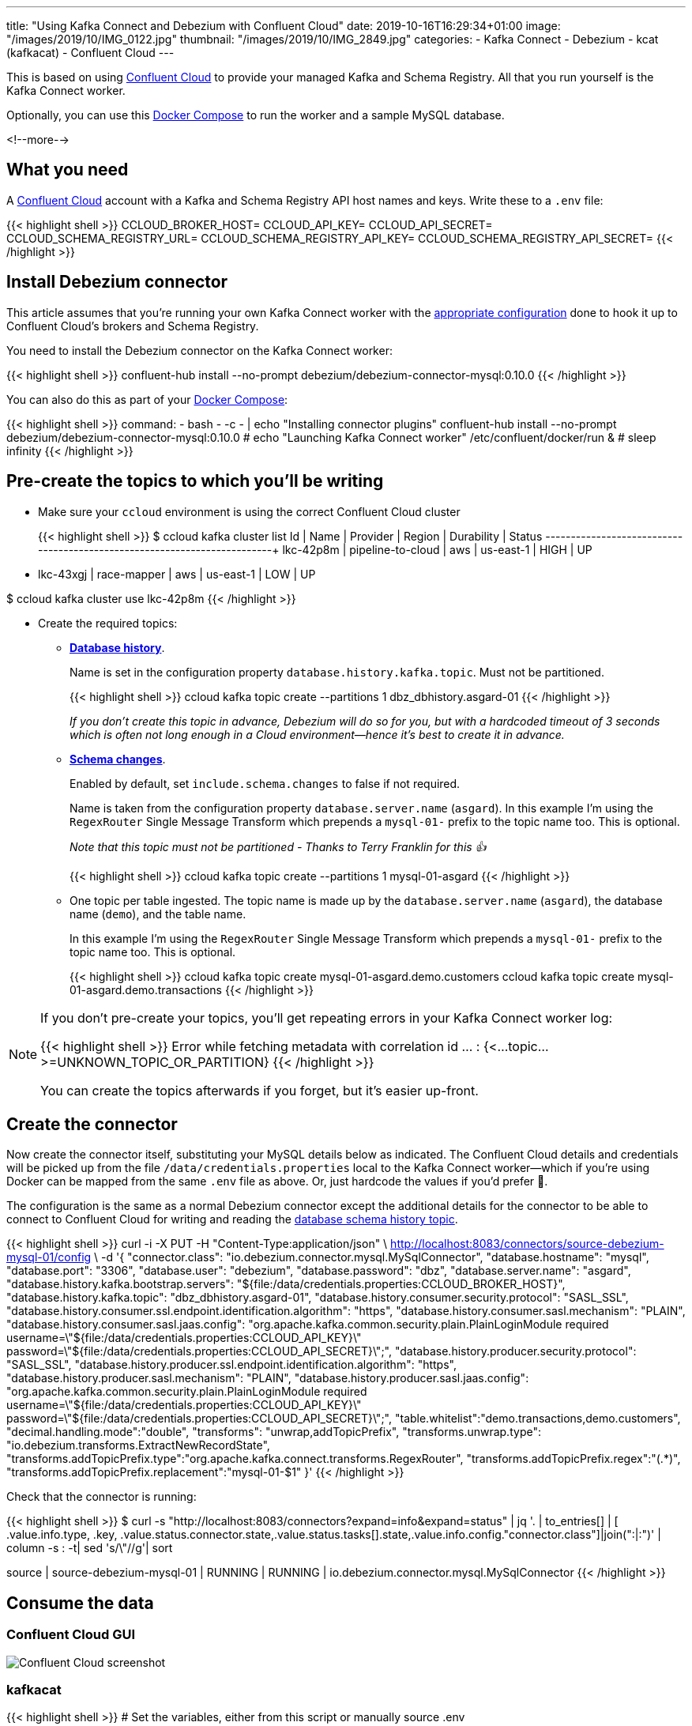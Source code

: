 ---
title: "Using Kafka Connect and Debezium with Confluent Cloud"
date: 2019-10-16T16:29:34+01:00
image: "/images/2019/10/IMG_0122.jpg"
thumbnail: "/images/2019/10/IMG_2849.jpg"
categories:
- Kafka Connect
- Debezium
- kcat (kafkacat)
- Confluent Cloud
---

This is based on using https://confluent.cloud[Confluent Cloud] to provide your managed Kafka and Schema Registry. All that you run yourself is the Kafka Connect worker. 

Optionally, you can use this https://github.com/rmoff/debezium-ccloud/blob/master/docker-compose.yml[Docker Compose] to run the worker and a sample MySQL database. 

<!--more-->

== What you need

A https://confluent.cloud[Confluent Cloud] account with a Kafka and Schema Registry API host names and keys. Write these to a `.env` file: 

{{< highlight shell >}}
CCLOUD_BROKER_HOST=
CCLOUD_API_KEY=
CCLOUD_API_SECRET=
CCLOUD_SCHEMA_REGISTRY_URL=
CCLOUD_SCHEMA_REGISTRY_API_KEY=
CCLOUD_SCHEMA_REGISTRY_API_SECRET=
{{< /highlight >}}

== Install Debezium connector

This article assumes that you're running your own Kafka Connect worker with the https://docs.confluent.io/current/cloud/connect/connect-cloud-config.html[appropriate configuration] done to hook it up to Confluent Cloud's brokers and Schema Registry.

You need to install the Debezium connector on the Kafka Connect worker: 

{{< highlight shell >}}
confluent-hub install --no-prompt debezium/debezium-connector-mysql:0.10.0
{{< /highlight >}}

You can also do this as part of your https://github.com/rmoff/debezium-ccloud/blob/master/docker-compose.yml[Docker Compose]: 

{{< highlight shell >}}
    command: 
      - bash 
      - -c 
      - |
        echo "Installing connector plugins"
        confluent-hub install --no-prompt debezium/debezium-connector-mysql:0.10.0
        #
        echo "Launching Kafka Connect worker"
        /etc/confluent/docker/run & 
        #
        sleep infinity
{{< /highlight >}}


== Pre-create the topics to which you'll be writing

* Make sure your `ccloud` environment is using the correct Confluent Cloud cluster
+
{{< highlight shell >}}
$ ccloud kafka cluster list
      Id      |       Name        | Provider |  Region   | Durability | Status
+-------------+-------------------+----------+-----------+------------+--------+
    lkc-42p8m | pipeline-to-cloud | aws      | us-east-1 | HIGH       | UP
  * lkc-43xgj | race-mapper       | aws      | us-east-1 | LOW        | UP

$ ccloud kafka cluster use lkc-42p8m
{{< /highlight >}}

* Create the required topics:
+
** **https://debezium.io/documentation/reference/0.10/connectors/mysql.html#database-schema-history[Database history]**.
+
Name is set in the configuration property `database.history.kafka.topic`. Must not be partitioned.
+
{{< highlight shell >}}
ccloud kafka topic create --partitions 1 dbz_dbhistory.asgard-01
{{< /highlight >}}
+
_If you don't create this topic in advance, Debezium will do so for you, but with a hardcoded timeout of 3 seconds which is often not long enough in a Cloud environment—hence it's best to create it in advance._
+
** **https://debezium.io/documentation/reference/0.10/connectors/mysql.html#schema-change-topic[Schema changes]**.
+
Enabled by default, set `include.schema.changes` to false if not required. 
+
Name is taken from the configuration property `database.server.name` (`asgard`). In this example I'm using the `RegexRouter` Single Message Transform which prepends a `mysql-01-` prefix to the topic name too. This is optional.
+
_Note that this topic must not be partitioned - Thanks to Terry Franklin for this 👍_
+
{{< highlight shell >}}
ccloud kafka topic create --partitions 1 mysql-01-asgard
{{< /highlight >}}
+
** One topic per table ingested. The topic name is made up by the `database.server.name` (`asgard`), the database name (`demo`), and the table name. 
+
In this example I'm using the `RegexRouter` Single Message Transform which prepends a `mysql-01-` prefix to the topic name too. This is optional.
+
{{< highlight shell >}}
ccloud kafka topic create mysql-01-asgard.demo.customers
ccloud kafka topic create mysql-01-asgard.demo.transactions
{{< /highlight >}}

[NOTE]
====
If you don't pre-create your topics, you'll get repeating errors in your Kafka Connect worker log:

{{< highlight shell >}}
Error while fetching metadata with correlation id … : {<…topic…>=UNKNOWN_TOPIC_OR_PARTITION} 
{{< /highlight >}}

You can create the topics afterwards if you forget, but it's easier up-front.
====

== Create the connector

Now create the connector itself, substituting your MySQL details below as indicated. The Confluent Cloud details and credentials will be picked up from the file `/data/credentials.properties` local to the Kafka Connect worker—which if you're using Docker can be mapped from the same `.env` file as above. Or, just hardcode the values if you'd prefer 🤷‍.

The configuration is the same as a normal Debezium connector except the additional details for the connector to be able to connect to Confluent Cloud for writing and reading the https://debezium.io/documentation/reference/0.10/connectors/mysql.html#database-schema-history[database schema history topic].

{{< highlight shell >}}
curl -i -X PUT -H  "Content-Type:application/json" \
    http://localhost:8083/connectors/source-debezium-mysql-01/config \
    -d '{
    "connector.class": "io.debezium.connector.mysql.MySqlConnector",
    "database.hostname": "mysql",
    "database.port": "3306",
    "database.user": "debezium",
    "database.password": "dbz",
    "database.server.name": "asgard",
    "database.history.kafka.bootstrap.servers": "${file:/data/credentials.properties:CCLOUD_BROKER_HOST}",
    "database.history.kafka.topic": "dbz_dbhistory.asgard-01",
    "database.history.consumer.security.protocol": "SASL_SSL",
    "database.history.consumer.ssl.endpoint.identification.algorithm": "https",
    "database.history.consumer.sasl.mechanism": "PLAIN",
    "database.history.consumer.sasl.jaas.config": "org.apache.kafka.common.security.plain.PlainLoginModule required username=\"${file:/data/credentials.properties:CCLOUD_API_KEY}\" password=\"${file:/data/credentials.properties:CCLOUD_API_SECRET}\";",
    "database.history.producer.security.protocol": "SASL_SSL",
    "database.history.producer.ssl.endpoint.identification.algorithm": "https",
    "database.history.producer.sasl.mechanism": "PLAIN",
    "database.history.producer.sasl.jaas.config": "org.apache.kafka.common.security.plain.PlainLoginModule required username=\"${file:/data/credentials.properties:CCLOUD_API_KEY}\" password=\"${file:/data/credentials.properties:CCLOUD_API_SECRET}\";",
    "table.whitelist":"demo.transactions,demo.customers",
    "decimal.handling.mode":"double",
    "transforms": "unwrap,addTopicPrefix",
    "transforms.unwrap.type": "io.debezium.transforms.ExtractNewRecordState",
    "transforms.addTopicPrefix.type":"org.apache.kafka.connect.transforms.RegexRouter",
    "transforms.addTopicPrefix.regex":"(.*)",
    "transforms.addTopicPrefix.replacement":"mysql-01-$1"
    }'
{{< /highlight >}}

Check that the connector is running: 

{{< highlight shell >}}
$ curl -s "http://localhost:8083/connectors?expand=info&expand=status" | jq '. | to_entries[] | [ .value.info.type, .key, .value.status.connector.state,.value.status.tasks[].state,.value.info.config."connector.class"]|join(":|:")' | column -s : -t| sed 's/\"//g'| sort

source  |  source-debezium-mysql-01  |  RUNNING  |  RUNNING  |  io.debezium.connector.mysql.MySqlConnector
{{< /highlight >}}

== Consume the data

=== Confluent Cloud GUI

image::/images/2019/10/ccloud-debezium-01.png[Confluent Cloud screenshot]

=== kafkacat

{{< highlight shell >}}
# Set the variables, either from this script or manually
source .env

# Use kafkacat to pull Avro messages from Confluent Cloud 
#  deserialised using the Schema Registry hosted on Confluent Cloud

docker run --rm edenhill/kafkacat:1.5.0 \
      -X security.protocol=SASL_SSL -X sasl.mechanisms=PLAIN \
      -X ssl.ca.location=./etc/ssl/cert.pem -X api.version.request=true \
      -b ${CCLOUD_BROKER_HOST} \
      -X sasl.username="${CCLOUD_API_KEY}" \
      -X sasl.password="${CCLOUD_API_SECRET}" \
      -r https://"${CCLOUD_SCHEMA_REGISTRY_API_KEY}":"${CCLOUD_SCHEMA_REGISTRY_API_SECRET}"@${CCLOUD_SCHEMA_REGISTRY_URL} \
      -s avro \
      -t mysql-01-asgard.demo.transactions \
      -C -o beginning

{"txn_id": {"int": 996}, "customer_id": {"int": 4}, "amount": {"double": 69.819999999999993}, "currency": {"string": "CNY"}, "txn_timestamp": {"string": "2018-04-10T10:23:41Z"}}
{"txn_id": {"int": 997}, "customer_id": {"int": 1}, "amount": {"double": 74.170000000000002}, "currency": {"string": "PEN"}, "txn_timestamp": {"string": "2018-11-19T15:29:14Z"}}
{"txn_id": {"int": 998}, "customer_id": {"int": 2}, "amount": {"double": -92.920000000000002}, "currency": {"string": "JPY"}, "txn_timestamp": {"string": "2018-05-25T19:43:48Z"}}
{"txn_id": {"int": 999}, "customer_id": {"int": 1}, "amount": {"double": 71.159999999999997}, "currency": {"string": "EUR"}, "txn_timestamp": {"string": "2018-11-15T07:24:44Z"}}
{"txn_id": {"int": 1000}, "customer_id": {"int": 5}, "amount": {"double": 28.149999999999999}, "currency": {"string": "IRR"}, "txn_timestamp": {"string": "2018-01-12T14:53:49Z"}}
{"txn_id": {"int": 603}, "customer_id": {"int": 4}, "amount": {"double": -85.510000000000005}, "currency": {"string": "CNY"}, "txn_timestamp": {"string": "2018-11-08T22:06:49Z"}}
{{< /highlight >}}
